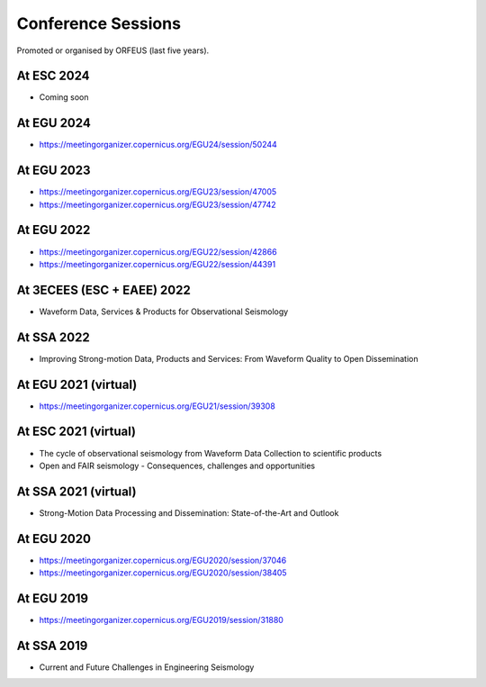 Conference Sessions
===================

Promoted or organised by ORFEUS (last five years).

At ESC 2024
-----------

* Coming soon

At EGU 2024
-----------

* https://meetingorganizer.copernicus.org/EGU24/session/50244

At EGU 2023
-----------

*  https://meetingorganizer.copernicus.org/EGU23/session/47005
*  https://meetingorganizer.copernicus.org/EGU23/session/47742 

At EGU 2022
-----------

*  https://meetingorganizer.copernicus.org/EGU22/session/42866
*  https://meetingorganizer.copernicus.org/EGU22/session/44391

At 3ECEES (ESC + EAEE) 2022
---------------------------

* Waveform Data, Services & Products for Observational Seismology

At SSA 2022
-----------

* Improving Strong-motion Data, Products and Services: From Waveform Quality to Open Dissemination

At EGU 2021 (virtual)
---------------------

*  https://meetingorganizer.copernicus.org/EGU21/session/39308

At ESC 2021 (virtual)
---------------------

* The cycle of observational seismology from Waveform Data Collection to scientific products
* Open and FAIR seismology - Consequences, challenges and opportunities

At SSA 2021 (virtual)
---------------------

* Strong-Motion Data Processing and Dissemination: State-of-the-Art and Outlook

At EGU 2020
-----------

*  https://meetingorganizer.copernicus.org/EGU2020/session/37046
*  https://meetingorganizer.copernicus.org/EGU2020/session/38405

At EGU 2019
-----------

*  https://meetingorganizer.copernicus.org/EGU2019/session/31880

At SSA 2019
-----------

* Current and Future Challenges in Engineering Seismology



